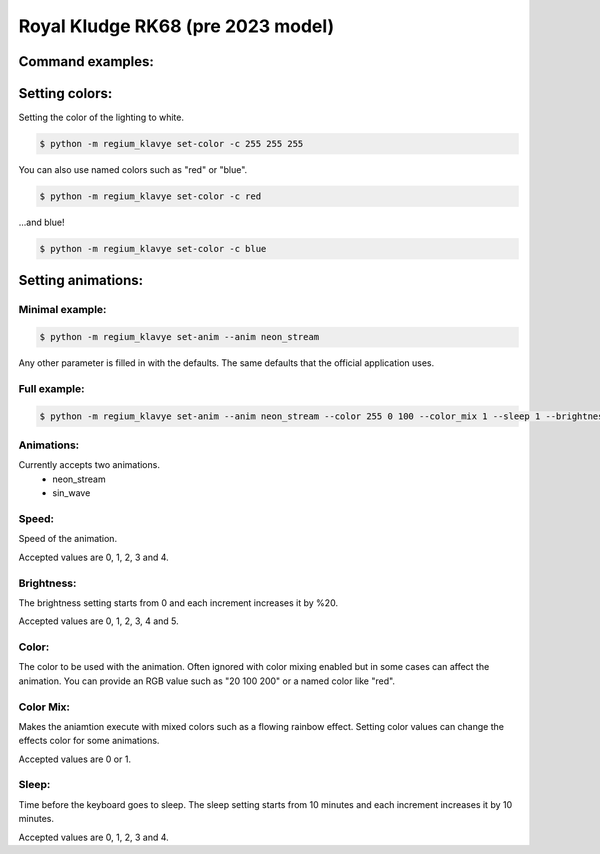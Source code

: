 .. _rk68_pre2023:

Royal Kludge RK68 (pre 2023 model)
==================================


Command examples:
-----------------

Setting colors:
---------------

Setting the color of the lighting to white.

.. code-block:: console
  
 $ python -m regium_klavye set-color -c 255 255 255 


You can also use named colors such as "red" or "blue".

.. code-block:: console
  
 $ python -m regium_klavye set-color -c red 


...and blue!

.. code-block:: console
  
 $ python -m regium_klavye set-color -c blue 

Setting animations:
-------------------

Minimal example:
~~~~~~~~~~~~~~~~

.. code-block:: console
 
 $ python -m regium_klavye set-anim --anim neon_stream
 
Any other parameter is filled in with the defaults. The same defaults that the official application uses.

Full example:
~~~~~~~~~~~~~

.. code-block:: console
 
 $ python -m regium_klavye set-anim --anim neon_stream --color 255 0 100 --color_mix 1 --sleep 1 --brightness 3 --speed 4

Animations:
~~~~~~~~~~~
Currently accepts two animations.
 * neon_stream
 * sin_wave

Speed:
~~~~~~
Speed of the animation.

Accepted values are 0, 1, 2, 3 and 4.

Brightness:
~~~~~~~~~~~
The brightness setting starts from 0 and each increment increases it by %20.

Accepted values are 0, 1, 2, 3, 4 and 5.

Color:
~~~~~~
The color to be used with the animation. Often ignored with color mixing enabled but in some cases can affect the animation.
You can provide an RGB value such as "20 100 200" or a named color like "red".

Color Mix:
~~~~~~~~~~

Makes the aniamtion execute with mixed colors such as a flowing rainbow effect.
Setting color values can change the effects color for some animations.

Accepted values are 0 or 1.

Sleep:
~~~~~~

Time before the keyboard goes to sleep. The sleep setting starts from 10 minutes and each increment increases it by 10 minutes.

Accepted values are 0, 1, 2, 3 and 4.
